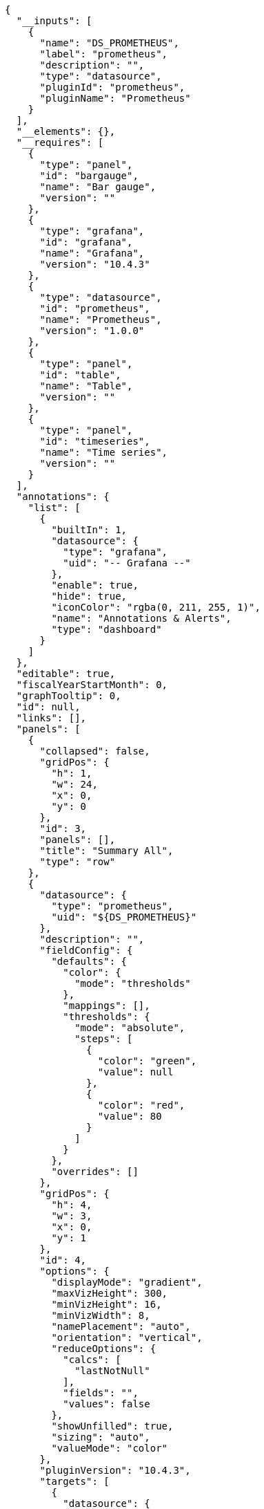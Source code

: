 [source, json]
----
{
  "__inputs": [
    {
      "name": "DS_PROMETHEUS",
      "label": "prometheus",
      "description": "",
      "type": "datasource",
      "pluginId": "prometheus",
      "pluginName": "Prometheus"
    }
  ],
  "__elements": {},
  "__requires": [
    {
      "type": "panel",
      "id": "bargauge",
      "name": "Bar gauge",
      "version": ""
    },
    {
      "type": "grafana",
      "id": "grafana",
      "name": "Grafana",
      "version": "10.4.3"
    },
    {
      "type": "datasource",
      "id": "prometheus",
      "name": "Prometheus",
      "version": "1.0.0"
    },
    {
      "type": "panel",
      "id": "table",
      "name": "Table",
      "version": ""
    },
    {
      "type": "panel",
      "id": "timeseries",
      "name": "Time series",
      "version": ""
    }
  ],
  "annotations": {
    "list": [
      {
        "builtIn": 1,
        "datasource": {
          "type": "grafana",
          "uid": "-- Grafana --"
        },
        "enable": true,
        "hide": true,
        "iconColor": "rgba(0, 211, 255, 1)",
        "name": "Annotations & Alerts",
        "type": "dashboard"
      }
    ]
  },
  "editable": true,
  "fiscalYearStartMonth": 0,
  "graphTooltip": 0,
  "id": null,
  "links": [],
  "panels": [
    {
      "collapsed": false,
      "gridPos": {
        "h": 1,
        "w": 24,
        "x": 0,
        "y": 0
      },
      "id": 3,
      "panels": [],
      "title": "Summary All",
      "type": "row"
    },
    {
      "datasource": {
        "type": "prometheus",
        "uid": "${DS_PROMETHEUS}"
      },
      "description": "",
      "fieldConfig": {
        "defaults": {
          "color": {
            "mode": "thresholds"
          },
          "mappings": [],
          "thresholds": {
            "mode": "absolute",
            "steps": [
              {
                "color": "green",
                "value": null
              },
              {
                "color": "red",
                "value": 80
              }
            ]
          }
        },
        "overrides": []
      },
      "gridPos": {
        "h": 4,
        "w": 3,
        "x": 0,
        "y": 1
      },
      "id": 4,
      "options": {
        "displayMode": "gradient",
        "maxVizHeight": 300,
        "minVizHeight": 16,
        "minVizWidth": 8,
        "namePlacement": "auto",
        "orientation": "vertical",
        "reduceOptions": {
          "calcs": [
            "lastNotNull"
          ],
          "fields": "",
          "values": false
        },
        "showUnfilled": true,
        "sizing": "auto",
        "valueMode": "color"
      },
      "pluginVersion": "10.4.3",
      "targets": [
        {
          "datasource": {
            "type": "prometheus",
            "uid": "${DS_PROMETHEUS}"
          },
          "disableTextWrap": false,
          "editorMode": "code",
          "expr": "sum (kogito_process_instance_started_total{process_id=~\"$workflow\"})",
          "fullMetaSearch": false,
          "includeNullMetadata": true,
          "instant": false,
          "legendFormat": "__auto",
          "range": true,
          "refId": "A",
          "useBackend": false
        }
      ],
      "title": "Total",
      "type": "bargauge"
    },
    {
      "datasource": {
        "type": "prometheus",
        "uid": "${DS_PROMETHEUS}"
      },
      "description": "",
      "fieldConfig": {
        "defaults": {
          "color": {
            "mode": "thresholds"
          },
          "mappings": [],
          "thresholds": {
            "mode": "absolute",
            "steps": [
              {
                "color": "green",
                "value": null
              },
              {
                "color": "red",
                "value": 80
              }
            ]
          }
        },
        "overrides": []
      },
      "gridPos": {
        "h": 4,
        "w": 3,
        "x": 3,
        "y": 1
      },
      "id": 5,
      "options": {
        "displayMode": "gradient",
        "maxVizHeight": 300,
        "minVizHeight": 16,
        "minVizWidth": 8,
        "namePlacement": "auto",
        "orientation": "vertical",
        "reduceOptions": {
          "calcs": [
            "lastNotNull"
          ],
          "fields": "",
          "values": false
        },
        "showUnfilled": true,
        "sizing": "auto",
        "valueMode": "color"
      },
      "pluginVersion": "10.4.3",
      "targets": [
        {
          "datasource": {
            "type": "prometheus",
            "uid": "${DS_PROMETHEUS}"
          },
          "disableTextWrap": false,
          "editorMode": "code",
          "expr": "sum (kogito_process_instance_completed_total{process_id=~\"$workflow\",process_state=\"Completed\"})",
          "fullMetaSearch": false,
          "includeNullMetadata": true,
          "instant": false,
          "legendFormat": "__auto",
          "range": true,
          "refId": "A",
          "useBackend": false
        }
      ],
      "title": "Completed",
      "type": "bargauge"
    },
    {
      "datasource": {
        "type": "prometheus",
        "uid": "${DS_PROMETHEUS}"
      },
      "description": "",
      "fieldConfig": {
        "defaults": {
          "color": {
            "mode": "thresholds"
          },
          "mappings": [],
          "thresholds": {
            "mode": "absolute",
            "steps": [
              {
                "color": "green",
                "value": null
              },
              {
                "color": "red",
                "value": 80
              }
            ]
          }
        },
        "overrides": []
      },
      "gridPos": {
        "h": 4,
        "w": 3,
        "x": 6,
        "y": 1
      },
      "id": 6,
      "options": {
        "displayMode": "gradient",
        "maxVizHeight": 300,
        "minVizHeight": 16,
        "minVizWidth": 8,
        "namePlacement": "auto",
        "orientation": "vertical",
        "reduceOptions": {
          "calcs": [
            "lastNotNull"
          ],
          "fields": "",
          "values": false
        },
        "showUnfilled": true,
        "sizing": "auto",
        "valueMode": "color"
      },
      "pluginVersion": "10.4.3",
      "targets": [
        {
          "datasource": {
            "type": "prometheus",
            "uid": "${DS_PROMETHEUS}"
          },
          "disableTextWrap": false,
          "editorMode": "code",
          "expr": "sum (kogito_process_instance_running_total{process_id=~\"$workflow\"})",
          "fullMetaSearch": false,
          "includeNullMetadata": true,
          "instant": false,
          "legendFormat": "__auto",
          "range": true,
          "refId": "A",
          "useBackend": false
        }
      ],
      "title": "Running",
      "type": "bargauge"
    },
    {
      "datasource": {
        "type": "prometheus",
        "uid": "${DS_PROMETHEUS}"
      },
      "description": "",
      "fieldConfig": {
        "defaults": {
          "color": {
            "mode": "thresholds"
          },
          "mappings": [],
          "thresholds": {
            "mode": "absolute",
            "steps": [
              {
                "color": "green",
                "value": null
              },
              {
                "color": "red",
                "value": 80
              }
            ]
          }
        },
        "overrides": []
      },
      "gridPos": {
        "h": 4,
        "w": 3,
        "x": 9,
        "y": 1
      },
      "id": 7,
      "options": {
        "displayMode": "gradient",
        "maxVizHeight": 300,
        "minVizHeight": 16,
        "minVizWidth": 8,
        "namePlacement": "auto",
        "orientation": "vertical",
        "reduceOptions": {
          "calcs": [
            "lastNotNull"
          ],
          "fields": "",
          "values": false
        },
        "showUnfilled": true,
        "sizing": "auto",
        "valueMode": "color"
      },
      "pluginVersion": "10.4.3",
      "targets": [
        {
          "datasource": {
            "type": "prometheus",
            "uid": "${DS_PROMETHEUS}"
          },
          "disableTextWrap": false,
          "editorMode": "code",
          "expr": "sum (kogito_process_instance_completed_total{process_id=~\"$workflow\",process_state=\"Aborted\"})",
          "fullMetaSearch": false,
          "includeNullMetadata": true,
          "instant": false,
          "legendFormat": "__auto",
          "range": true,
          "refId": "A",
          "useBackend": false
        }
      ],
      "title": "Aborted",
      "type": "bargauge"
    },
    {
      "datasource": {
        "type": "prometheus",
        "uid": "${DS_PROMETHEUS}"
      },
      "description": "",
      "fieldConfig": {
        "defaults": {
          "color": {
            "mode": "thresholds"
          },
          "mappings": [],
          "thresholds": {
            "mode": "absolute",
            "steps": [
              {
                "color": "green",
                "value": null
              },
              {
                "color": "red",
                "value": 80
              }
            ]
          }
        },
        "overrides": []
      },
      "gridPos": {
        "h": 4,
        "w": 3,
        "x": 12,
        "y": 1
      },
      "id": 10,
      "options": {
        "displayMode": "gradient",
        "maxVizHeight": 300,
        "minVizHeight": 16,
        "minVizWidth": 8,
        "namePlacement": "auto",
        "orientation": "vertical",
        "reduceOptions": {
          "calcs": [
            "lastNotNull"
          ],
          "fields": "",
          "values": false
        },
        "showUnfilled": true,
        "sizing": "auto",
        "valueMode": "color"
      },
      "pluginVersion": "10.4.3",
      "targets": [
        {
          "datasource": {
            "type": "prometheus",
            "uid": "${DS_PROMETHEUS}"
          },
          "disableTextWrap": false,
          "editorMode": "code",
          "expr": "sum (kogito_process_instance_error_total{process_id=~\"$workflow\"})",
          "fullMetaSearch": false,
          "includeNullMetadata": true,
          "instant": false,
          "legendFormat": "__auto",
          "range": true,
          "refId": "A",
          "useBackend": false
        }
      ],
      "title": "Error",
      "type": "bargauge"
    },
    {
      "datasource": {
        "type": "prometheus",
        "uid": "${DS_PROMETHEUS}"
      },
      "description": "",
      "fieldConfig": {
        "defaults": {
          "color": {
            "mode": "palette-classic"
          },
          "custom": {
            "axisBorderShow": false,
            "axisCenteredZero": false,
            "axisColorMode": "text",
            "axisLabel": "",
            "axisPlacement": "auto",
            "barAlignment": 0,
            "drawStyle": "line",
            "fillOpacity": 0,
            "gradientMode": "none",
            "hideFrom": {
              "legend": false,
              "tooltip": false,
              "viz": false
            },
            "insertNulls": false,
            "lineInterpolation": "smooth",
            "lineWidth": 1,
            "pointSize": 5,
            "scaleDistribution": {
              "type": "linear"
            },
            "showPoints": "auto",
            "spanNulls": true,
            "stacking": {
              "group": "A",
              "mode": "none"
            },
            "thresholdsStyle": {
              "mode": "off"
            }
          },
          "mappings": [],
          "thresholds": {
            "mode": "absolute",
            "steps": [
              {
                "color": "green",
                "value": null
              },
              {
                "color": "red",
                "value": 80
              }
            ]
          }
        },
        "overrides": []
      },
      "gridPos": {
        "h": 5,
        "w": 15,
        "x": 0,
        "y": 5
      },
      "id": 29,
      "options": {
        "legend": {
          "calcs": [],
          "displayMode": "table",
          "placement": "bottom",
          "showLegend": false
        },
        "tooltip": {
          "mode": "single",
          "sort": "none"
        }
      },
      "pluginVersion": "10.4.3",
      "targets": [
        {
          "datasource": {
            "type": "prometheus",
            "uid": "${DS_PROMETHEUS}"
          },
          "disableTextWrap": false,
          "editorMode": "code",
          "exemplar": false,
          "expr": "sum(kogito_process_instance_duration_seconds_sum)/sum(kogito_process_instance_duration_seconds_count)",
          "format": "table",
          "fullMetaSearch": false,
          "includeNullMetadata": true,
          "instant": false,
          "legendFormat": "__auto",
          "range": true,
          "refId": "A",
          "useBackend": false
        }
      ],
      "title": "Average Duration (s)",
      "type": "timeseries"
    },
    {
      "collapsed": false,
      "gridPos": {
        "h": 1,
        "w": 24,
        "x": 0,
        "y": 10
      },
      "id": 2,
      "panels": [],
      "repeat": "workflow",
      "repeatDirection": "h",
      "title": "Summary: $workflow",
      "type": "row"
    },
    {
      "datasource": {
        "type": "prometheus",
        "uid": "${DS_PROMETHEUS}"
      },
      "description": "",
      "fieldConfig": {
        "defaults": {
          "color": {
            "mode": "thresholds"
          },
          "mappings": [],
          "thresholds": {
            "mode": "absolute",
            "steps": [
              {
                "color": "green",
                "value": null
              },
              {
                "color": "red",
                "value": 80
              }
            ]
          }
        },
        "overrides": []
      },
      "gridPos": {
        "h": 3,
        "w": 3,
        "x": 0,
        "y": 11
      },
      "id": 1,
      "options": {
        "displayMode": "gradient",
        "maxVizHeight": 300,
        "minVizHeight": 16,
        "minVizWidth": 8,
        "namePlacement": "auto",
        "orientation": "vertical",
        "reduceOptions": {
          "calcs": [
            "lastNotNull"
          ],
          "fields": "",
          "values": false
        },
        "showUnfilled": true,
        "sizing": "auto",
        "valueMode": "color"
      },
      "pluginVersion": "10.4.3",
      "targets": [
        {
          "datasource": {
            "type": "prometheus",
            "uid": "${DS_PROMETHEUS}"
          },
          "disableTextWrap": false,
          "editorMode": "code",
          "expr": "sum by(process_id) (kogito_process_instance_started_total{process_id=~\"$workflow\"})",
          "fullMetaSearch": false,
          "includeNullMetadata": true,
          "instant": false,
          "legendFormat": "__auto",
          "range": true,
          "refId": "A",
          "useBackend": false
        }
      ],
      "title": "Total",
      "type": "bargauge"
    },
    {
      "datasource": {
        "type": "prometheus",
        "uid": "${DS_PROMETHEUS}"
      },
      "description": "",
      "fieldConfig": {
        "defaults": {
          "color": {
            "mode": "thresholds"
          },
          "mappings": [],
          "thresholds": {
            "mode": "absolute",
            "steps": [
              {
                "color": "green",
                "value": null
              },
              {
                "color": "red",
                "value": 80
              }
            ]
          }
        },
        "overrides": []
      },
      "gridPos": {
        "h": 3,
        "w": 3,
        "x": 3,
        "y": 11
      },
      "id": 12,
      "options": {
        "displayMode": "gradient",
        "maxVizHeight": 300,
        "minVizHeight": 16,
        "minVizWidth": 8,
        "namePlacement": "auto",
        "orientation": "vertical",
        "reduceOptions": {
          "calcs": [
            "lastNotNull"
          ],
          "fields": "",
          "values": false
        },
        "showUnfilled": true,
        "sizing": "auto",
        "valueMode": "color"
      },
      "pluginVersion": "10.4.3",
      "targets": [
        {
          "datasource": {
            "type": "prometheus",
            "uid": "${DS_PROMETHEUS}"
          },
          "disableTextWrap": false,
          "editorMode": "code",
          "expr": "sum (kogito_process_instance_completed_total{process_id=~\"$workflow\",process_state=\"Completed\"})",
          "fullMetaSearch": false,
          "includeNullMetadata": true,
          "instant": false,
          "legendFormat": "__auto",
          "range": true,
          "refId": "A",
          "useBackend": false
        }
      ],
      "title": "Completed",
      "type": "bargauge"
    },
    {
      "datasource": {
        "type": "prometheus",
        "uid": "${DS_PROMETHEUS}"
      },
      "description": "",
      "fieldConfig": {
        "defaults": {
          "color": {
            "mode": "thresholds"
          },
          "mappings": [],
          "thresholds": {
            "mode": "absolute",
            "steps": [
              {
                "color": "green",
                "value": null
              },
              {
                "color": "red",
                "value": 80
              }
            ]
          }
        },
        "overrides": []
      },
      "gridPos": {
        "h": 3,
        "w": 3,
        "x": 6,
        "y": 11
      },
      "id": 16,
      "options": {
        "displayMode": "gradient",
        "maxVizHeight": 300,
        "minVizHeight": 16,
        "minVizWidth": 8,
        "namePlacement": "auto",
        "orientation": "vertical",
        "reduceOptions": {
          "calcs": [
            "lastNotNull"
          ],
          "fields": "",
          "values": false
        },
        "showUnfilled": true,
        "sizing": "auto",
        "valueMode": "color"
      },
      "pluginVersion": "10.4.3",
      "targets": [
        {
          "datasource": {
            "type": "prometheus",
            "uid": "${DS_PROMETHEUS}"
          },
          "disableTextWrap": false,
          "editorMode": "code",
          "expr": "sum (kogito_process_instance_running_total{process_id=~\"$workflow\"})",
          "fullMetaSearch": false,
          "includeNullMetadata": true,
          "instant": false,
          "legendFormat": "__auto",
          "range": true,
          "refId": "A",
          "useBackend": false
        }
      ],
      "title": "Running",
      "type": "bargauge"
    },
    {
      "datasource": {
        "type": "prometheus",
        "uid": "${DS_PROMETHEUS}"
      },
      "description": "",
      "fieldConfig": {
        "defaults": {
          "color": {
            "mode": "thresholds"
          },
          "mappings": [],
          "thresholds": {
            "mode": "absolute",
            "steps": [
              {
                "color": "green",
                "value": null
              },
              {
                "color": "red",
                "value": 80
              }
            ]
          }
        },
        "overrides": []
      },
      "gridPos": {
        "h": 3,
        "w": 3,
        "x": 9,
        "y": 11
      },
      "id": 17,
      "options": {
        "displayMode": "gradient",
        "maxVizHeight": 300,
        "minVizHeight": 16,
        "minVizWidth": 8,
        "namePlacement": "auto",
        "orientation": "vertical",
        "reduceOptions": {
          "calcs": [
            "lastNotNull"
          ],
          "fields": "",
          "values": false
        },
        "showUnfilled": true,
        "sizing": "auto",
        "valueMode": "color"
      },
      "pluginVersion": "10.4.3",
      "targets": [
        {
          "datasource": {
            "type": "prometheus",
            "uid": "${DS_PROMETHEUS}"
          },
          "disableTextWrap": false,
          "editorMode": "code",
          "expr": "sum (kogito_process_instance_completed_total{process_id=~\"$workflow\",process_state=\"Aborted\"})",
          "fullMetaSearch": false,
          "includeNullMetadata": true,
          "instant": false,
          "legendFormat": "__auto",
          "range": true,
          "refId": "A",
          "useBackend": false
        }
      ],
      "title": "Aborted",
      "type": "bargauge"
    },
    {
      "datasource": {
        "type": "prometheus",
        "uid": "${DS_PROMETHEUS}"
      },
      "description": "",
      "fieldConfig": {
        "defaults": {
          "color": {
            "mode": "thresholds"
          },
          "mappings": [],
          "thresholds": {
            "mode": "absolute",
            "steps": [
              {
                "color": "green",
                "value": null
              },
              {
                "color": "red",
                "value": 80
              }
            ]
          }
        },
        "overrides": []
      },
      "gridPos": {
        "h": 3,
        "w": 3,
        "x": 12,
        "y": 11
      },
      "id": 19,
      "options": {
        "displayMode": "gradient",
        "maxVizHeight": 300,
        "minVizHeight": 16,
        "minVizWidth": 8,
        "namePlacement": "auto",
        "orientation": "vertical",
        "reduceOptions": {
          "calcs": [
            "lastNotNull"
          ],
          "fields": "",
          "values": false
        },
        "showUnfilled": true,
        "sizing": "auto",
        "valueMode": "color"
      },
      "pluginVersion": "10.4.3",
      "targets": [
        {
          "datasource": {
            "type": "prometheus",
            "uid": "${DS_PROMETHEUS}"
          },
          "disableTextWrap": false,
          "editorMode": "code",
          "expr": "sum (kogito_process_instance_error_total{process_id=~\"$workflow\"})",
          "fullMetaSearch": false,
          "includeNullMetadata": true,
          "instant": false,
          "legendFormat": "__auto",
          "range": true,
          "refId": "A",
          "useBackend": false
        }
      ],
      "title": "Error",
      "type": "bargauge"
    },
    {
      "collapsed": false,
      "gridPos": {
        "h": 1,
        "w": 24,
        "x": 0,
        "y": 14
      },
      "id": 47,
      "panels": [],
      "repeat": "workflow",
      "repeatDirection": "h",
      "title": "Average Duration: $workflow",
      "type": "row"
    },
    {
      "datasource": {
        "type": "prometheus",
        "uid": "${DS_PROMETHEUS}"
      },
      "description": "",
      "fieldConfig": {
        "defaults": {
          "color": {
            "mode": "palette-classic"
          },
          "custom": {
            "axisBorderShow": false,
            "axisCenteredZero": false,
            "axisColorMode": "text",
            "axisLabel": "",
            "axisPlacement": "auto",
            "barAlignment": 0,
            "drawStyle": "line",
            "fillOpacity": 0,
            "gradientMode": "none",
            "hideFrom": {
              "legend": false,
              "tooltip": false,
              "viz": false
            },
            "insertNulls": false,
            "lineInterpolation": "linear",
            "lineWidth": 1,
            "pointSize": 5,
            "scaleDistribution": {
              "type": "linear"
            },
            "showPoints": "auto",
            "spanNulls": true,
            "stacking": {
              "group": "A",
              "mode": "none"
            },
            "thresholdsStyle": {
              "mode": "off"
            }
          },
          "mappings": [],
          "thresholds": {
            "mode": "absolute",
            "steps": [
              {
                "color": "green",
                "value": null
              },
              {
                "color": "red",
                "value": 80
              }
            ]
          }
        },
        "overrides": []
      },
      "gridPos": {
        "h": 4,
        "w": 15,
        "x": 0,
        "y": 15
      },
      "id": 30,
      "options": {
        "legend": {
          "calcs": [],
          "displayMode": "list",
          "placement": "bottom",
          "showLegend": false
        },
        "tooltip": {
          "mode": "single",
          "sort": "none"
        }
      },
      "pluginVersion": "10.4.3",
      "targets": [
        {
          "datasource": {
            "type": "prometheus",
            "uid": "${DS_PROMETHEUS}"
          },
          "disableTextWrap": false,
          "editorMode": "code",
          "expr": "sum(kogito_process_instance_duration_seconds_sum{process_id=~\"$workflow\"})/sum(kogito_process_instance_duration_seconds_count{process_id=~\"$workflow\"})",
          "fullMetaSearch": false,
          "includeNullMetadata": true,
          "instant": false,
          "legendFormat": "__auto",
          "range": true,
          "refId": "A",
          "useBackend": false
        }
      ],
      "type": "timeseries"
    },
    {
      "collapsed": false,
      "gridPos": {
        "h": 1,
        "w": 24,
        "x": 0,
        "y": 19
      },
      "id": 86,
      "panels": [],
      "repeat": "workflow",
      "repeatDirection": "h",
      "title": "Functions and States Average Duration (ms): $workflow",
      "type": "row"
    },
    {
      "datasource": {
        "type": "prometheus",
        "uid": "${DS_PROMETHEUS}"
      },
      "description": "",
      "fieldConfig": {
        "defaults": {
          "color": {
            "mode": "thresholds"
          },
          "mappings": [],
          "thresholds": {
            "mode": "absolute",
            "steps": [
              {
                "color": "green",
                "value": null
              },
              {
                "color": "red",
                "value": 1000
              }
            ]
          }
        },
        "overrides": []
      },
      "gridPos": {
        "h": 4,
        "w": 15,
        "x": 0,
        "y": 20
      },
      "id": 38,
      "options": {
        "displayMode": "gradient",
        "maxVizHeight": 300,
        "minVizHeight": 16,
        "minVizWidth": 8,
        "namePlacement": "auto",
        "orientation": "auto",
        "reduceOptions": {
          "calcs": [
            "lastNotNull"
          ],
          "fields": "",
          "values": false
        },
        "showUnfilled": true,
        "sizing": "auto",
        "text": {},
        "valueMode": "text"
      },
      "pluginVersion": "10.4.3",
      "targets": [
        {
          "datasource": {
            "type": "prometheus",
            "uid": "${DS_PROMETHEUS}"
          },
          "disableTextWrap": false,
          "editorMode": "code",
          "exemplar": false,
          "expr": "sum by (node_name) (kogito_node_instance_duration_milliseconds_sum{process_id=~\"$workflow\"})/sum by (node_name) (kogito_node_instance_duration_milliseconds_count{process_id=~\"$workflow\"})",
          "format": "heatmap",
          "fullMetaSearch": false,
          "includeNullMetadata": true,
          "instant": false,
          "legendFormat": "__auto",
          "range": true,
          "refId": "A",
          "useBackend": false
        }
      ],
      "type": "bargauge"
    },
    {
      "collapsed": false,
      "gridPos": {
        "h": 1,
        "w": 24,
        "x": 0,
        "y": 24
      },
      "id": 57,
      "panels": [],
      "repeat": "workflow",
      "repeatDirection": "h",
      "title": "Input Parameters: $workflow",
      "type": "row"
    },
    {
      "datasource": {
        "type": "prometheus",
        "uid": "${DS_PROMETHEUS}"
      },
      "description": "",
      "fieldConfig": {
        "defaults": {
          "color": {
            "mode": "thresholds"
          },
          "custom": {
            "align": "auto",
            "cellOptions": {
              "type": "auto"
            },
            "inspect": false
          },
          "mappings": [],
          "thresholds": {
            "mode": "absolute",
            "steps": [
              {
                "color": "green",
                "value": null
              },
              {
                "color": "red",
                "value": 80
              }
            ]
          }
        },
        "overrides": [
          {
            "matcher": {
              "id": "byName",
              "options": "Time"
            },
            "properties": [
              {
                "id": "custom.width",
                "value": 309
              },
              {
                "id": "custom.hidden",
                "value": true
              }
            ]
          },
          {
            "matcher": {
              "id": "byName",
              "options": "Value"
            },
            "properties": [
              {
                "id": "custom.hidden",
                "value": true
              }
            ]
          },
          {
            "matcher": {
              "id": "byName",
              "options": "app_id"
            },
            "properties": [
              {
                "id": "custom.hidden",
                "value": true
              }
            ]
          },
          {
            "matcher": {
              "id": "byName",
              "options": "artifactId"
            },
            "properties": [
              {
                "id": "custom.hidden",
                "value": true
              }
            ]
          },
          {
            "matcher": {
              "id": "byName",
              "options": "container"
            },
            "properties": [
              {
                "id": "custom.hidden",
                "value": true
              }
            ]
          },
          {
            "matcher": {
              "id": "byName",
              "options": "endpoint"
            },
            "properties": [
              {
                "id": "custom.hidden",
                "value": true
              }
            ]
          },
          {
            "matcher": {
              "id": "byName",
              "options": "instance"
            },
            "properties": [
              {
                "id": "custom.hidden",
                "value": true
              }
            ]
          },
          {
            "matcher": {
              "id": "byName",
              "options": "job"
            },
            "properties": [
              {
                "id": "custom.hidden",
                "value": true
              }
            ]
          },
          {
            "matcher": {
              "id": "byName",
              "options": "namespace"
            },
            "properties": [
              {
                "id": "custom.hidden",
                "value": true
              }
            ]
          },
          {
            "matcher": {
              "id": "byName",
              "options": "__name__"
            },
            "properties": [
              {
                "id": "custom.hidden",
                "value": true
              }
            ]
          },
          {
            "matcher": {
              "id": "byName",
              "options": "pod"
            },
            "properties": [
              {
                "id": "custom.hidden",
                "value": true
              }
            ]
          },
          {
            "matcher": {
              "id": "byName",
              "options": "service"
            },
            "properties": [
              {
                "id": "custom.hidden",
                "value": true
              }
            ]
          },
          {
            "matcher": {
              "id": "byName",
              "options": "prometheus"
            },
            "properties": [
              {
                "id": "custom.hidden",
                "value": true
              }
            ]
          },
          {
            "matcher": {
              "id": "byName",
              "options": "process_id"
            },
            "properties": [
              {
                "id": "displayName",
                "value": "workflow"
              }
            ]
          },
          {
            "matcher": {
              "id": "byName",
              "options": "version"
            },
            "properties": [
              {
                "id": "custom.hidden",
                "value": true
              }
            ]
          }
        ]
      },
      "gridPos": {
        "h": 4,
        "w": 15,
        "x": 0,
        "y": 25
      },
      "id": 67,
      "options": {
        "cellHeight": "sm",
        "footer": {
          "countRows": false,
          "fields": "",
          "reducer": [
            "sum"
          ],
          "show": false
        },
        "frameIndex": 0,
        "showHeader": true,
        "sortBy": [
          {
            "desc": true,
            "displayName": "workflow"
          }
        ]
      },
      "pluginVersion": "10.4.3",
      "targets": [
        {
          "datasource": {
            "type": "prometheus",
            "uid": "${DS_PROMETHEUS}"
          },
          "disableTextWrap": false,
          "editorMode": "code",
          "exemplar": false,
          "expr": "sonataflow_input_parameters_counter_total{process_id=~\"$workflow\"}",
          "format": "table",
          "fullMetaSearch": false,
          "includeNullMetadata": true,
          "instant": true,
          "legendFormat": "__auto",
          "range": false,
          "refId": "A",
          "useBackend": false
        }
      ],
      "type": "table"
    }
  ],
  "schemaVersion": 39,
  "tags": [],
  "templating": {
    "list": [
      {
        "allValue": "",
        "current": {},
        "datasource": {
          "type": "prometheus",
          "uid": "${DS_PROMETHEUS}"
        },
        "definition": "label_values(kogito_process_instance_started_total,process_id)",
        "description": "workflow",
        "hide": 0,
        "includeAll": true,
        "label": "Workflows",
        "multi": true,
        "name": "workflow",
        "options": [],
        "query": {
          "qryType": 1,
          "query": "label_values(kogito_process_instance_started_total,process_id)",
          "refId": "PrometheusVariableQueryEditor-VariableQuery"
        },
        "refresh": 2,
        "regex": "",
        "skipUrlSync": false,
        "sort": 1,
        "type": "query"
      },
      {
        "datasource": {
          "type": "prometheus",
          "uid": "093c6eb7-1dcd-4b66-afa2-68691888f1d8"
        },
        "filters": [
          {
            "key": "process_id",
            "operator": "=",
            "value": "greeting"
          }
        ],
        "hide": 0,
        "name": "Filters",
        "skipUrlSync": false,
        "type": "adhoc"
      }
    ]
  },
  "time": {
    "from": "now-15m",
    "to": "now"
  },
  "timepicker": {},
  "timezone": "browser",
  "title": "Workflows",
  "uid": "ae4jtpwnm76rka",
  "version": 3,
  "weekStart": ""
}
----